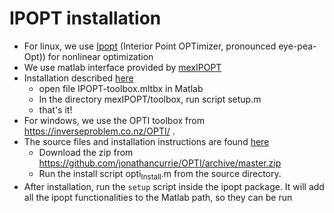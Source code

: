 * IPOPT installation
  - For linux, we use [[https://github.com/coin-or/Ipopt][Ipopt]] (Interior Point OPTimizer, pronounced eye-pea-Opt)) for nonlinear optimization
  - We use matlab interface provided by [[https://github.com/ebertolazzi/mexIPOPT][mexIPOPT]]
  - Installation described [[https://github.com/ebertolazzi/mexIPOPT/releases][here]]
    - open file IPOPT-toolbox.mltbx in Matlab
    - In the directory mexIPOPT/toolbox, run script setup.m
    - that's it!
  - For windows, we use the OPTI toolbox from [[https://inverseproblem.co.nz/OPTI/]] .
  - The source files and installation instructions are found [[https://github.com/jonathancurrie/OPTI][here]]
    - Download the zip from [[https://github.com/jonathancurrie/OPTI/archive/master.zip]]
    - Run the install script opti_Install.m from the source directory.
  - After installation, run the ~setup~ script inside the ipopt package. It will add all the ipopt functionalities to
    the Matlab path, so they can be run

